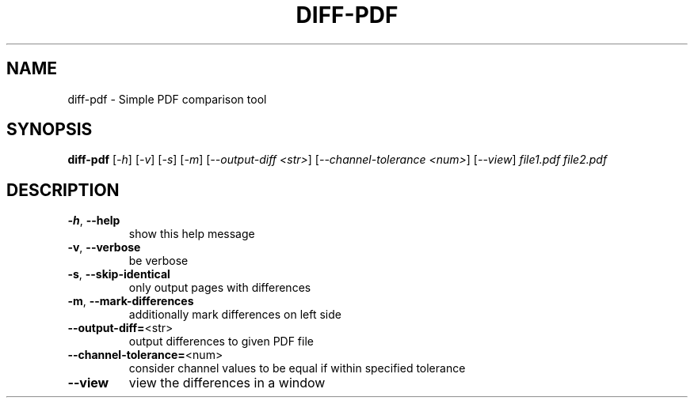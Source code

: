 .\" DO NOT MODIFY THIS FILE!  It was generated by help2man 1.47.16.
.TH DIFF-PDF "1" "December 2020" "diff-pdf 0.4.1" "User Commands"
.SH NAME
diff-pdf \- Simple PDF comparison tool
.SH SYNOPSIS
.B diff-pdf
[\fI\,-h\/\fR] [\fI\,-v\/\fR] [\fI\,-s\/\fR] [\fI\,-m\/\fR] [\fI\,--output-diff <str>\/\fR] [\fI\,--channel-tolerance <num>\/\fR] [\fI\,--view\/\fR] \fI\,file1.pdf file2.pdf\/\fR
.SH DESCRIPTION
.TP
\fB\-h\fR, \fB\-\-help\fR
show this help message
.TP
\fB\-v\fR, \fB\-\-verbose\fR
be verbose
.TP
\fB\-s\fR, \fB\-\-skip\-identical\fR
only output pages with differences
.TP
\fB\-m\fR, \fB\-\-mark\-differences\fR
additionally mark differences on left side
.TP
\fB\-\-output\-diff=\fR<str>
output differences to given PDF file
.TP
\fB\-\-channel\-tolerance=\fR<num>
consider channel values to be equal if within specified tolerance
.TP
\fB\-\-view\fR
view the differences in a window
